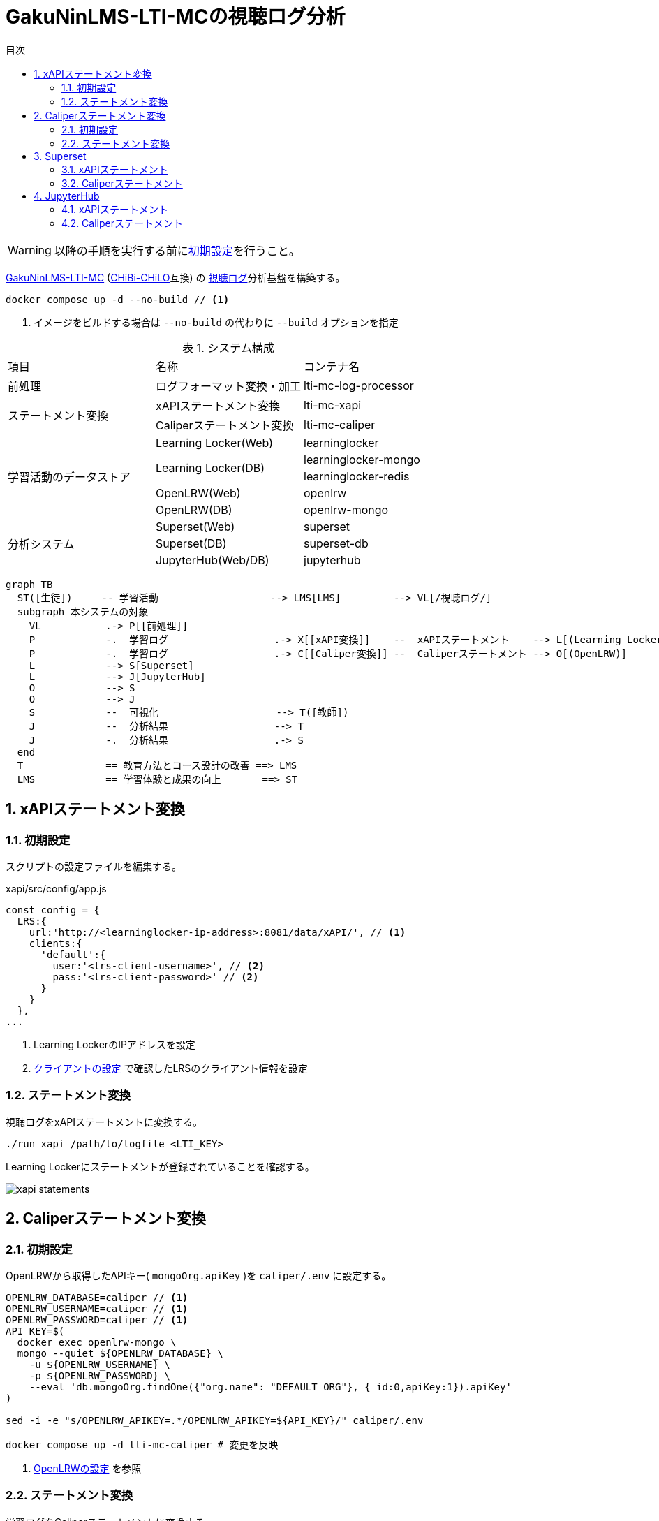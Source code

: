 :encoding: utf-8
:lang: ja
:source-highlighter: rouge
:doctype: book
:version-label:
:chapter-label:
:toc:
:toc-title: 目次
:figure-caption: 図
:table-caption: 表
:example-caption: 例
:appendix-caption: 付録
:toclevels: 2
:pagenums:
:sectnums:
:imagesdir: images
:icons: font
ifdef::env-github[]
:tip-caption: :bulb:
:note-caption: :information_source:
:important-caption: :heavy_exclamation_mark:
:caution-caption: :fire:
:warning-caption: :warning:
endif::[]

= GakuNinLMS-LTI-MCの視聴ログ分析

WARNING: 以降の手順を実行する前にxref:../README.adoc#init[初期設定]を行うこと。

https://github.com/RCOSDP/GakuNinLMS-LTI-MC[GakuNinLMS-LTI-MC] (https://github.com/npocccties/chibichilo[CHiBi-CHiLO]互換) の https://npocccties.github.io/chibichilo/V2.1/Design/build/html/Logs.html[視聴ログ]分析基盤を構築する。

----
docker compose up -d --no-build // <1>
----
<1> イメージをビルドする場合は `--no-build` の代わりに `--build` オプションを指定

.システム構成
|===
   |項目                  |名称                          |コンテナ名
   |前処理                |ログフォーマット変換・加工    |lti-mc-log-processor
.2+|ステートメント変換    |xAPIステートメント変換        |lti-mc-xapi
                          |Caliperステートメント変換     |lti-mc-caliper
.5+|学習活動のデータストア|Learning Locker(Web)          |learninglocker
                       .2+|Learning Locker(DB)           |learninglocker-mongo
                                                         |learninglocker-redis
                          |OpenLRW(Web)                  |openlrw
                          |OpenLRW(DB)                   |openlrw-mongo
.3+|分析システム          |Superset(Web)                 |superset
                          |Superset(DB)                  |superset-db
                          |JupyterHub(Web/DB)            |jupyterhub
|===

[source, mermaid]
----
graph TB
  ST([生徒])     -- 学習活動                   --> LMS[LMS]         --> VL[/視聴ログ/]
  subgraph 本システムの対象
    VL           .-> P[[前処理]]
    P            -.  学習ログ                  .-> X[[xAPI変換]]    --  xAPIステートメント    --> L[(Learning Locker)]
    P            -.  学習ログ                  .-> C[[Caliper変換]] --  Caliperステートメント --> O[(OpenLRW)]
    L            --> S[Superset]
    L            --> J[JupyterHub]
    O            --> S
    O            --> J
    S            --  可視化                    --> T([教師])
    J            --  分析結果                  --> T
    J            -.  分析結果                  .-> S
  end
  T              == 教育方法とコース設計の改善 ==> LMS
  LMS            == 学習体験と成果の向上       ==> ST
----

== xAPIステートメント変換
=== 初期設定
スクリプトの設定ファイルを編集する。

.xapi/src/config/app.js
[source, javascript]
----
const config = {
  LRS:{
    url:'http://<learninglocker-ip-address>:8081/data/xAPI/', // <1>
    clients:{
      'default':{
        user:'<lrs-client-username>', // <2>
        pass:'<lrs-client-password>' // <2>
      }
    }
  },
...
----
<1> Learning LockerのIPアドレスを設定
<2> xref:../README.adoc#learninglocker_client_settings[クライアントの設定] で確認したLRSのクライアント情報を設定

=== ステートメント変換
視聴ログをxAPIステートメントに変換する。

----
./run xapi /path/to/logfile <LTI_KEY>
----

Learning Lockerにステートメントが登録されていることを確認する。

image::xapi-statements.png[align=center]

== Caliperステートメント変換
=== 初期設定
OpenLRWから取得したAPIキー( `mongoOrg.apiKey` )を `caliper/.env` に設定する。

----
OPENLRW_DATABASE=caliper // <1>
OPENLRW_USERNAME=caliper // <1>
OPENLRW_PASSWORD=caliper // <1>
API_KEY=$(
  docker exec openlrw-mongo \
  mongo --quiet ${OPENLRW_DATABASE} \
    -u ${OPENLRW_USERNAME} \
    -p ${OPENLRW_PASSWORD} \
    --eval 'db.mongoOrg.findOne({"org.name": "DEFAULT_ORG"}, {_id:0,apiKey:1}).apiKey'
)

sed -i -e "s/OPENLRW_APIKEY=.*/OPENLRW_APIKEY=${API_KEY}/" caliper/.env

docker compose up -d lti-mc-caliper # 変更を反映
----
<1> link:../openlrw/.env[OpenLRWの設定] を参照

=== ステートメント変換
学習ログをCaliperステートメントに変換する。

----
./run caliper /path/to/logfile <LTI_KEY>
----

OpenLRWにステートメントが登録されていることを確認する。

----
docker exec openlrw-mongo \
  mongo --quiet ${OPENLRW_DATABASE} \
    -u ${OPENLRW_USERNAME} \
    -p ${OPENLRW_PASSWORD} \
    --eval 'db.mongoEvent.find().pretty()'
----

== Superset
TIP: 操作方法の詳細は https://superset.apache.org/docs/creating-charts-dashboards/creating-your-first-dashboard[ユーザガイド - Creating Charts and Dashboards] を参照すること。

Superset( http://localhost:8088 )にAdminユーザでログインする。

=== xAPIステートメント
`[Data] > [Datasets]` で選択した `xapi_statements` を以下の条件で可視化する。

.ユーザの行動毎の件数を円グラフで可視化する例
[cols="30%,30%,40%"]
|===
   |大項目                   |小項目             |設定値
 2+|Visualization Type                           |`Pie Chart`
   |Time                     |TIME COLUMN        |`timestamp`
.2+|Query                    |DIMENSIONS         |`statement.verb.display.ja`
                             |METRIC             |`COUNT(*)`
|===

image::superset-xapi.png[align=center]

=== Caliperステートメント
`[Data] > [Datasets]` で選択した `caliper_statements` を以下の条件で可視化する。

.ユーザの行動毎の件数を円グラフで可視化する例
[cols="30%,30%,40%"]
|===
   |大項目                   |小項目             |設定値
 2+|Visualization Type                           |`Pie Chart`
   |Time                     |TIME COLUMN        |`event.eventTime`
.2+|Query                    |DIMENSIONS         |`event.action`
                             |METRIC             |`COUNT(*)`
|===

image::superset-caliper.png[align=center]

== JupyterHub
JupyterHub( http://localhost:8001 )に `jupyter` ユーザ（パスワード: `jupyter` ）でログインする。

=== xAPIステートメント
link:../jupyterhub/notebooks/xAPI_statements.ipynb[xAPI_statements.ipynb]を使用して、xAPIステートメントを可視化する例を示す。

image::jupyterhub-xapi.png[align=center]

=== Caliperステートメント
link:../jupyterhub/notebooks/Caliper_statements.ipynb[Caliper_statements.ipynb]を使用して、Caliperステートメントを可視化する例を示す。

image::jupyterhub-caliper.png[align=center]
